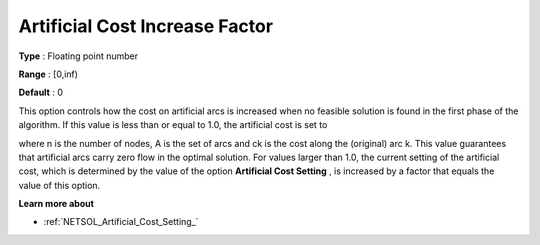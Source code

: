 .. |img_def_ArtificialCost_jpg| image:: images/ArtificialCost.jpg


.. _Artificial_Cost_Increase_Factor:
.. _NETSOL_Artificial_Cost_Increase_Factor:


Artificial Cost Increase Factor
===============================



**Type** :	Floating point number

**Range** :	[0,inf)	

**Default** :	0



This option controls how the cost on artificial arcs is increased when no feasible solution is found in the first phase of the algorithm. If this value is less than or equal to 1.0, the artificial cost is set to 

|img_def_ArtificialCost_jpg|

where n is the number of nodes, A is the set of arcs and ck is the cost along the (original) arc k. This value guarantees that artificial arcs carry zero flow in the optimal solution. For values larger than 1.0, the current setting of the artificial cost, which is determined by the value of the option **Artificial Cost Setting** , is increased by a factor that equals the value of this option.



**Learn more about** 


*   :ref:`NETSOL_Artificial_Cost_Setting_` 

